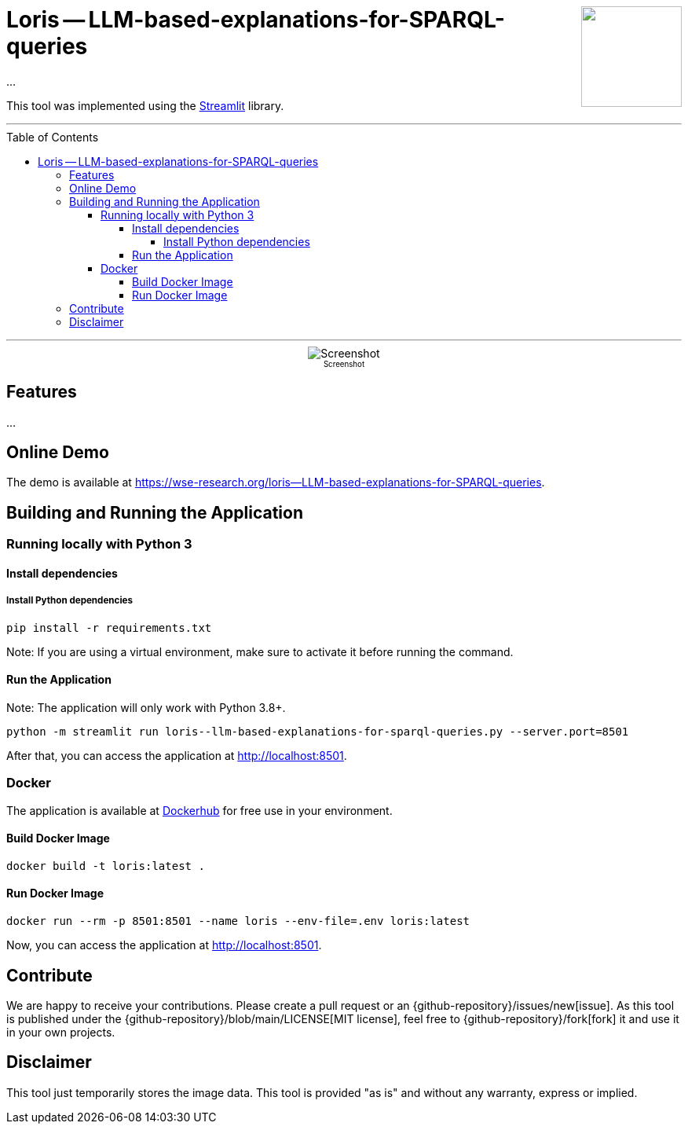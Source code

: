 :toc:
:toclevels: 5
:toc-placement!:
:source-highlighter: highlight.js
ifdef::env-github[]
:tip-caption: :bulb:
:note-caption: :information_source:
:important-caption: :heavy_exclamation_mark:
:caution-caption: :fire:
:warning-caption: :warning:
:github-repository: https://github.com/WSE-research/LLM-based-explanations-for-SPARQL-queries
endif::[]

++++
<img align="right" role="right" height="128" src="https://github.com/WSE-research/TODO.png?raw=true"/>
++++

= Loris -- LLM-based-explanations-for-SPARQL-queries

...

This tool was implemented using the https://streamlit.io/[Streamlit] library.

---

toc::[]

---

++++
<div style="text-align: center">
<img align="center" style="max-width:1442px" title="Screenshot" src="https://github.com/WSE-research/TODO.png?raw=true"/><br>
<sub><sup>Screenshot</sup></sub>

</div>
++++


== Features

...

== Online Demo 

The demo is available at https://wse-research.org/loris--LLM-based-explanations-for-SPARQL-queries. 

== Building and Running the Application

=== Running locally with Python 3

==== Install dependencies

===== Install Python dependencies

[source, bash]
----
pip install -r requirements.txt
----

Note: If you are using a virtual environment, make sure to activate it before running the command.

==== Run the Application

Note: The application will only work with Python 3.8+.

[source, bash]
----
python -m streamlit run loris--llm-based-explanations-for-sparql-queries.py --server.port=8501
----

After that, you can access the application at http://localhost:8501.

=== Docker

The application is available at https://hub.docker.com/r/wseresearch/loris--LLM-based-explanations-for-SPARQL-queries[Dockerhub] for free use in your environment.

==== Build Docker Image

[source, bash]
----
docker build -t loris:latest . 
----


==== Run Docker Image

[source, bash]
----
docker run --rm -p 8501:8501 --name loris --env-file=.env loris:latest
----

Now, you can access the application at http://localhost:8501.

== Contribute

We are happy to receive your contributions. 
Please create a pull request or an {github-repository}/issues/new[issue].
As this tool is published under the {github-repository}/blob/main/LICENSE[MIT license], feel free to {github-repository}/fork[fork] it and use it in your own projects.

== Disclaimer

This tool just temporarily stores the image data. 
This tool is provided "as is" and without any warranty, express or implied.

